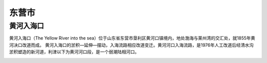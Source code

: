 东营市
-----------------------------

黄河入海口
>>>>>>>>>>>>>>>>>>>>>>>>>>
黄河入海口（The Yellow River into the sea）位于山东省东营市垦利区黄河口镇境内，地处渤海与莱州湾的交汇处，就1855年黄河决口改道而成。
黄河入海口的淤积—延伸—摆动，入海流路相应改道变迁。黄河河口入海流路，是1976年人工改道后经清水沟淤积塑造的新河道，利津以下为黄河河口段，是一个弱潮陆相河口。

.. image:: https://gss0.bdstatic.com/-4o3dSag_xI4khGkpoWK1HF6hhy/baike/c0%3Dbaike272%2C5%2C5%2C272%2C90/sign=97ac0745bd4543a9e116f29e7f7ee1e7/9f2f070828381f30cd915418a3014c086f06f0f3.jpg
.. image:: https://gss1.bdstatic.com/9vo3dSag_xI4khGkpoWK1HF6hhy/baike/c0%3Dbaike80%2C5%2C5%2C80%2C26/sign=4c627dbd9e25bc313f5009ca3fb6e6d4/8b82b9014a90f603121a34343e12b31bb051ed1f.jpg
.. image:: https://gss2.bdstatic.com/-fo3dSag_xI4khGkpoWK1HF6hhy/baike/c0%3Dbaike92%2C5%2C5%2C92%2C30/sign=6e0a699f54e736d14c1e845afa3924a7/9f510fb30f2442a70f37dae6d143ad4bd11302b3.jpg


